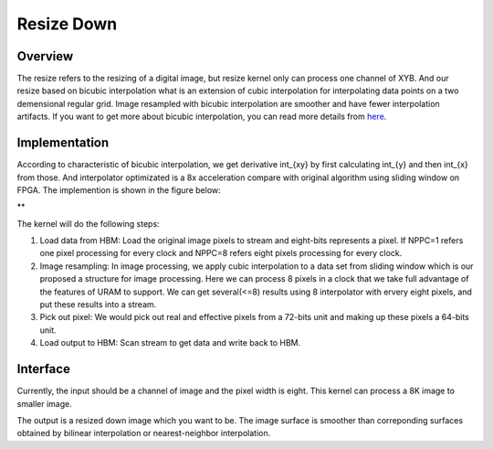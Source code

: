 .. 
   Copyright 2019 Xilinx, Inc.
  
   Licensed under the Apache License, Version 2.0 (the "License");
   you may not use this file except in compliance with the License.
   You may obtain a copy of the License at
  
       http://www.apache.org/licenses/LICENSE-2.0
  
   Unless required by applicable law or agreed to in writing, software
   distributed under the License is distributed on an "AS IS" BASIS,
   WITHOUT WARRANTIES OR CONDITIONS OF ANY KIND, either express or implied.
   See the License for the specific language governing permissions and
   limitations under the License.


*************************************************
Resize Down 
*************************************************


Overview
========
The resize refers to the resizing of a digital image, but resize kernel only can process one channel of XYB. And our resize based on bicubic interpolation what is an extension of cubic interpolation for interpolating data points on a two demensional regular grid. Image resampled with bicubic interpolation are smoother and have fewer interpolation artifacts. If you want to get more about bicubic interpolation, you can read more details from `here <https://en.wikipedia.org/wiki/Bicubic_interpolation>`_.

Implementation
==============
According to characteristic of bicubic interpolation, we get derivative \int_{xy} by first calculating \int_{y} and then \int_{x} from those. And interpolator optimizated is a 8x acceleration compare with original algorithm using sliding window on FPGA. The implemention is shown in the figure below:

** 

.. image:: /images/resize_design.png
   :alt: renumber design
   :width: 60%
   :align: center

The kernel will do the following steps:

1. Load data from HBM: Load the original image pixels to stream and eight-bits represents a pixel. If NPPC=1 refers one pixel processing for every clock and NPPC=8 refers eight pixels processing for every clock.

2. Image resampling: In image processing, we apply cubic interpolation to a data set from sliding window which is our proposed a structure for image processing. Here we can process 8 pixels in a clock that we take full advantage of the features of URAM to support. We can get several(<=8) results using 8 interpolator with ervery eight pixels, and put these results into a stream. 

3. Pick out pixel: We would pick out real and effective pixels from a 72-bits unit and making up these pixels a 64-bits unit.

4. Load output to HBM: Scan stream to get data and write back to HBM.

Interface
=========
Currently, the input should be a channel of image and the pixel width is eight. This kernel can process a 8K image to smaller image.

The output is a resized down image which you want to be. The image surface is smoother than correponding surfaces obtained by bilinear interpolation or nearest-neighbor interpolation.

